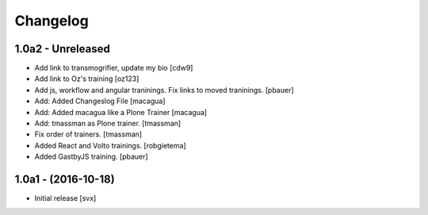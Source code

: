 Changelog
=========

1.0a2 - Unreleased
-------------------

- Add link to transmogrifier, update my bio
  [cdw9]

- Add link to Oz's training [oz123]

- Add js, workflow and angular traninings. Fix links to moved traninings.
  [pbauer]

- Add: Added Changeslog File
  [macagua]

- Add: Added macagua like a Plone Trainer
  [macagua]

- Add: tmassman as Plone trainer.
  [tmassman]

- Fix order of trainers.
  [tmassman]

- Added React and Volto trainings.
  [robgietema]

- Added GastbyJS training.
  [pbauer]


1.0a1 - (2016-10-18)
--------------------

- Initial release
  [svx]
